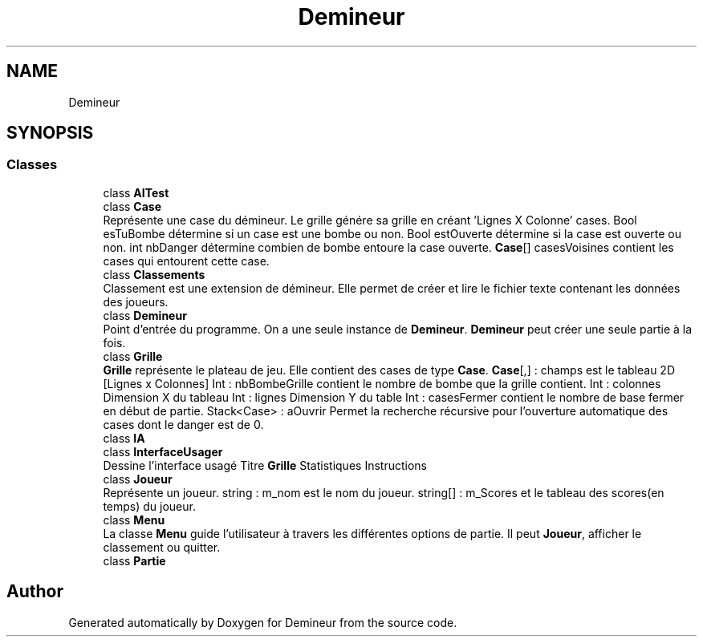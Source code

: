 .TH "Demineur" 3 "Sun Mar 29 2020" "Version 2.0" "Demineur" \" -*- nroff -*-
.ad l
.nh
.SH NAME
Demineur
.SH SYNOPSIS
.br
.PP
.SS "Classes"

.in +1c
.ti -1c
.RI "class \fBAITest\fP"
.br
.ti -1c
.RI "class \fBCase\fP"
.br
.RI "Représente une case du démineur\&. Le grille génére sa grille en créant 'Lignes X Colonne' cases\&. Bool esTuBombe détermine si un case est une bombe ou non\&. Bool estOuverte détermine si la case est ouverte ou non\&. int nbDanger détermine combien de bombe entoure la case ouverte\&. \fBCase\fP[] casesVoisines contient les cases qui entourent cette case\&. "
.ti -1c
.RI "class \fBClassements\fP"
.br
.RI "Classement est une extension de démineur\&. Elle permet de créer et lire le fichier texte contenant les données des joueurs\&. "
.ti -1c
.RI "class \fBDemineur\fP"
.br
.RI "Point d'entrée du programme\&. On a une seule instance de \fBDemineur\fP\&. \fBDemineur\fP peut créer une seule partie à la fois\&. "
.ti -1c
.RI "class \fBGrille\fP"
.br
.RI "\fBGrille\fP représente le plateau de jeu\&. Elle contient des cases de type \fBCase\fP\&. \fBCase\fP[,] : champs est le tableau 2D [Lignes x Colonnes] Int : nbBombeGrille contient le nombre de bombe que la grille contient\&. Int : colonnes Dimension X du tableau Int : lignes Dimension Y du table Int : casesFermer contient le nombre de base fermer en début de partie\&. Stack<Case> : aOuvrir Permet la recherche récursive pour l'ouverture automatique des cases dont le danger est de 0\&. "
.ti -1c
.RI "class \fBIA\fP"
.br
.ti -1c
.RI "class \fBInterfaceUsager\fP"
.br
.RI "Dessine l'interface usagé Titre \fBGrille\fP Statistiques Instructions "
.ti -1c
.RI "class \fBJoueur\fP"
.br
.RI "Représente un joueur\&. string : m_nom est le nom du joueur\&. string[] : m_Scores et le tableau des scores(en temps) du joueur\&. "
.ti -1c
.RI "class \fBMenu\fP"
.br
.RI "La classe \fBMenu\fP guide l'utilisateur à travers les différentes options de partie\&. Il peut \fBJoueur\fP, afficher le classement ou quitter\&. "
.ti -1c
.RI "class \fBPartie\fP"
.br
.in -1c
.SH "Author"
.PP 
Generated automatically by Doxygen for Demineur from the source code\&.
